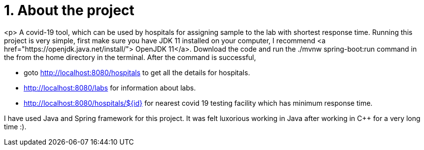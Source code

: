 
[.float] 
= 1. About the project 
<p> A covid-19 tool, which can be used by hospitals for assigning sample to the lab with shortest response time. Running this project is very simple, first make sure you have JDK 11 installed on your computer, I recommend <a href="https://openjdk.java.net/install/"> OpenJDK 11</a>. Download the code and run the ./mvnw spring-boot:run command in the from the home directory in the terminal. After the command is successful, 

====
* goto http://localhost:8080/hospitals to get all the details for hospitals.
* http://localhost:8080/labs for information about labs.
* http://localhost:8080/hospitals/${id} for nearest covid 19 testing facility which has minimum response time.
====

I have used Java and Spring framework for this project. It was felt luxorious working in Java after working in C++ for a very long time :).
